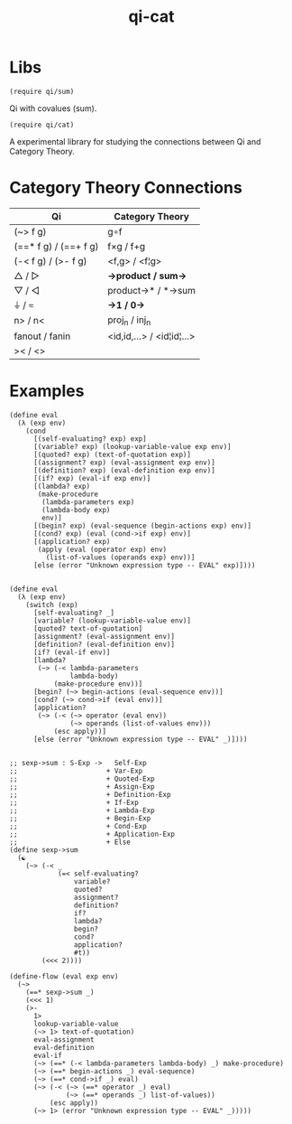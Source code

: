 #+TITLE: qi-cat
* Table of Contents                                         :TOC_4_gh:noexport:
- [[#libs][Libs]]
- [[#category-theory-connections][Category Theory Connections]]
- [[#examples][Examples]]

* Libs
  #+begin_src racket
    (require qi/sum)
  #+end_src
  Qi with covalues (sum).

  #+begin_src racket
    (require qi/cat)
  #+end_src
  A experimental library for studying the connections between Qi and Category Theory.

* Category Theory Connections
  |-----------------------+---------------------------|
  | Qi                    | Category Theory           |
  |-----------------------+---------------------------|
  | (~> f g)              | g∘f                       |
  | (==* f g) / (==+ f g) | f×g        / f+g         |
  | (-< f g)  / (>- f g)  | <f,g>       / <f¦g>       |
  | △        / ▷         | *->product  / sum->*      |
  | ▽         / ◁         | product->*  / *->sum      |
  | ⏚         / ≂         | *->1        / 0->*        |
  | n>        / n<        | proj_n       / inj_n        |
  | fanout    / fanin     | <id,id,...> / <id¦id¦...> |
  | ><        / <>        |                           |
  |-----------------------+---------------------------|

* Examples
#+begin_src racket
(define eval
  (λ (exp env)
    (cond
      [(self-evaluating? exp) exp]
      [(variable? exp) (lookup-variable-value exp env)]
      [(quoted? exp) (text-of-quotation exp)]
      [(assignment? exp) (eval-assignment exp env)]
      [(definition? exp) (eval-definition exp env)]
      [(if? exp) (eval-if exp env)]
      [(lambda? exp)
       (make-procedure
        (lambda-parameters exp)
        (lambda-body exp)
        env)]
      [(begin? exp) (eval-sequence (begin-actions exp) env)]
      [(cond? exp) (eval (cond->if exp) env)]
      [(application? exp)
       (apply (eval (operator exp) env)
         (list-of-values (operands exp) env))]
      [else (error "Unknown expression type -- EVAL" exp)])))


(define eval
  (λ (exp env)
    (switch (exp)
      [self-evaluating? _]
      [variable? (lookup-variable-value env)]
      [quoted? text-of-quotation]
      [assignment? (eval-assignment env)]
      [definition? (eval-definition env)]
      [if? (eval-if env)]
      [lambda?
       (~> (-< lambda-parameters
               lambda-body)
           (make-procedure env))]
      [begin? (~> begin-actions (eval-sequence env))]
      [cond? (~> cond->if (eval env))]
      [application?
       (~> (-< (~> operator (eval env))
               (~> operands (list-of-values env)))
           (esc apply))]
      [else (error "Unknown expression type -- EVAL" _)])))


;; sexp->sum : S-Exp ->   Self-Exp
;;                      + Var-Exp
;;                      + Quoted-Exp
;;                      + Assign-Exp
;;                      + Definition-Exp
;;                      + If-Exp
;;                      + Lambda-Exp
;;                      + Begin-Exp
;;                      + Cond-Exp
;;                      + Application-Exp
;;                      + Else
(define sexp->sum
  (☯
    (~> (-< _
            (=< self-evaluating?
                variable?
                quoted?
                assignment?
                definition?
                if?
                lambda?
                begin?
                cond?
                application?
                #t))
        (<<< 2))))

(define-flow (eval exp env)
  (~>
    (==* sexp->sum _)
    (<<< 1)
    (>-
      1>
      lookup-variable-value
      (~> 1> text-of-quotation)
      eval-assignment
      eval-definition
      eval-if
      (~> (==* (-< lambda-parameters lambda-body) _) make-procedure)
      (~> (==* begin-actions _) eval-sequence)
      (~> (==* cond->if _) eval)
      (~> (-< (~> (==* operator _) eval)
              (~> (==* operands _) list-of-values))
          (esc apply))
      (~> 1> (error "Unknown expression type -- EVAL" _)))))

#+end_src
